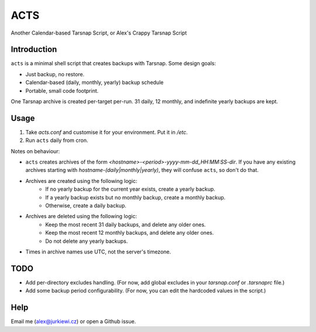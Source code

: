 ====
ACTS
====
Another Calendar-based Tarsnap Script, or
Alex's Crappy Tarsnap Script

Introduction
------------
``acts`` is a minimal shell script that creates backups with Tarsnap. Some design goals:

* Just backup, no restore.
* Calendar-based (daily, monthly, yearly) backup schedule
* Portable, small code footprint.

One Tarsnap archive is created per-target per-run. 31 daily, 12 monthly, and indefinite yearly backups are kept.

Usage
-----
1. Take *acts.conf* and customise it for your environment. Put it in */etc*.
2. Run ``acts`` daily from cron.

Notes on behaviour:

* ``acts`` creates archives of the form *<hostname>-<period>-yyyy-mm-dd_HH:MM:SS-dir*. If you have any existing archives starting with *hostname-(daily|monthly|yearly)*, they will confuse ``acts``, so don't do that.
* Archives are created using the following logic:
    * If no yearly backup for the current year exists, create a yearly backup.
    * If a yearly backup exists but no monthly backup, create a monthly backup.
    * Otherwise, create a daily backup.
* Archives are deleted using the following logic:
    * Keep the most recent 31 daily backups, and delete any older ones.
    * Keep the most recent 12 monthly backups, and delete any older ones.
    * Do not delete any yearly backups.
* Times in archive names use UTC, not the server's timezone.

TODO
----
* Add per-directory excludes handling. (For now, add global excludes in your *tarsnap.conf* or *.tarsnaprc* file.)
* Add some backup period configurability. (For now, you can edit the hardcoded values in the script.)

Help
----
Email me (alex@jurkiewi.cz) or open a Github issue.

